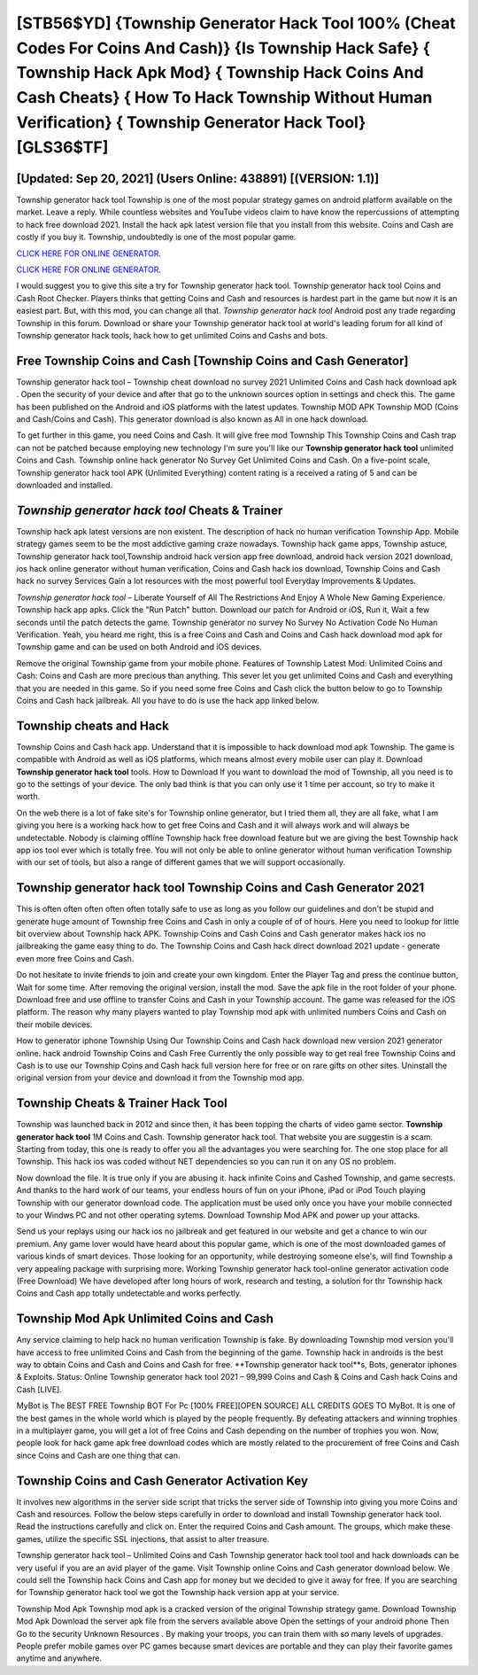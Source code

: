 [STB56$YD]   {Township Generator Hack Tool 100% (Cheat Codes For Coins And Cash)}  {Is Township Hack Safe}  { Township Hack Apk Mod}  { Township Hack Coins And Cash Cheats}  { How To Hack Township Without Human Verification}  { Township Generator Hack Tool} [GLS36$TF]
=========

[Updated: Sep 20, 2021] (Users Online: 438891) [(VERSION: 1.1)]
---------

Township generator hack tool Township is one of the most popular strategy games on android platform available on the market.  Leave a reply.  While countless websites and YouTube videos claim to have know the repercussions of attempting to hack free download 2021.  Install the hack apk latest version file that you install from this website.  Coins and Cash are costly if you buy it. Township, undoubtedly is one of the most popular game.

`CLICK HERE FOR ONLINE GENERATOR`_.

.. _CLICK HERE FOR ONLINE GENERATOR: http://clouddld.xyz/8f0cded

`CLICK HERE FOR ONLINE GENERATOR`_.

.. _CLICK HERE FOR ONLINE GENERATOR: http://clouddld.xyz/8f0cded

I would suggest you to give this site a try for Township generator hack tool.  Township generator hack tool Coins and Cash Root Checker. Players thinks that getting Coins and Cash and resources is hardest part in the game but now it is an easiest part.  But, with this mod, you can change all that. *Township generator hack tool* Android  post any trade regarding Township in this forum. Download or share your Township generator hack tool at world's leading forum for all kind of Township generator hack tools, hack how to get unlimited Coins and Cashs and bots.

Free Township Coins and Cash [Township Coins and Cash Generator]
---------

Township generator hack tool – Township cheat download no survey 2021 Unlimited Coins and Cash hack download apk . Open the security of your device and after that go to the unknown sources option in settings and check this.  The game has been published on the Android and iOS platforms with the latest updates.  Township MOD APK Township MOD (Coins and Cash/Coins and Cash).  This generator download is also known as All in one hack download.

To get further in this game, you need Coins and Cash. It will give free mod Township This Township Coins and Cash trap can not be patched because employing new technology I'm sure you'll like our **Township generator hack tool** unlimited Coins and Cash. Township online hack generator No Survey Get Unlimited Coins and Cash.  On a five-point scale, Township generator hack tool APK (Unlimited Everything) content rating is a received a rating of 5 and can be downloaded and installed.


*Township generator hack tool* Cheats & Trainer
---------

Township hack apk latest versions are non existent. The description of hack no human verification Township App.  Mobile strategy games seem to be the most addictive gaming craze nowadays.  Township hack game apps, Township astuce, Township generator hack tool,Township android hack version app free download, android hack version 2021 download, ios hack online generator without human verification, Coins and Cash hack ios download, Township Coins and Cash hack no survey Services Gain a lot resources with the most powerful tool Everyday Improvements & Updates.

*Township generator hack tool* – Liberate Yourself of All The Restrictions And Enjoy A Whole New Gaming Experience. Township hack app apks.  Click the "Run Patch" button.  Download our patch for Android or iOS, Run it, Wait a few seconds until the patch detects the game.  Township generator no survey No Survey No Activation Code No Human Verification.  Yeah, you heard me right, this is a free Coins and Cash and Coins and Cash hack download mod apk for ‎Township game and can be used on both Android and iOS devices.

Remove the original Township game from your mobile phone.  Features of Township Latest Mod: Unlimited Coins and Cash: Coins and Cash are more precious than anything.  This sever let you get unlimited Coins and Cash and everything that you are needed in this game.  So if you need some free Coins and Cash click the button below to go to Township Coins and Cash hack jailbreak.  All you have to do is use the hack app linked below.

Township cheats and Hack
---------

Township Coins and Cash hack app.  Understand that it is impossible to hack download mod apk Township.  The game is compatible with Android as well as iOS platforms, which means almost every mobile user can play it.  Download **Township generator hack tool** tools.  How to Download If you want to download the mod of Township, all you need is to go to the settings of your device.  The only bad think is that you can only use it 1 time per account, so try to make it worth.

On the web there is a lot of fake site's for Township online generator, but I tried them all, they are all fake, what I am giving you here is a working hack how to get free Coins and Cash and it will always work and will always be undetectable. Nobody is claiming offline Township hack free download feature but we are giving the best Township hack app ios tool ever which is totally free. You will not only be able to online generator without human verification Township with our set of tools, but also a range of different games that we will support occasionally.

Township generator hack tool Township Coins and Cash Generator 2021
---------

This is often often often often often totally safe to use as long as you follow our guidelines and don't be stupid and generate huge amount of Township free Coins and Cash in only a couple of of of hours.  Here you need to lookup for little bit overview about Township hack APK.  Township Coins and Cash Coins and Cash generator makes hack ios no jailbreaking the game easy thing to do.  The Township Coins and Cash hack direct download 2021 update - generate even more free Coins and Cash.

Do not hesitate to invite friends to join and create your own kingdom. Enter the Player Tag and press the continue button, Wait for some time. After removing the original version, install the mod. Save the apk file in the root folder of your phone.  Download free and use offline to transfer Coins and Cash in your Township account.  The game was released for the iOS platform. The reason why many players wanted to play Township mod apk with unlimited numbers Coins and Cash on their mobile devices.

How to generator iphone Township Using Our Township Coins and Cash hack download new version 2021 generator online. hack android Township Coins and Cash Free Currently the only possible way to get real free Township Coins and Cash is to use our Township Coins and Cash hack full version here for free or on rare gifts on other sites.  Uninstall the original version from your device and download it from the Township mod app.

Township Cheats & Trainer Hack Tool
---------

Township was launched back in 2012 and since then, it has been topping the charts of video game sector.  **Township generator hack tool** 1M Coins and Cash. Township generator hack tool.  That website you are suggestin is a scam. Starting from today, this one is ready to offer you all the advantages you were searching for.  The one stop place for all Township. This hack ios was coded without NET dependencies so you can run it on any OS no problem.

Now download the file. It is true only if you are abusing it.  hack infinite Coins and Cashed Township, and game secrests.  And thanks to the hard work of our teams, your endless hours of fun on your iPhone, iPad or iPod Touch playing Township with our generator download code. The application must be used only once you have your mobile connected to your Windws PC and not other operating sytems.  Download Township Mod APK and power up your attacks.

Send us your replays using our hack ios no jailbreak and get featured in our website and get a chance to win our premium. Any game lover would have heard about this popular game, which is one of the most downloaded games of various kinds of smart devices.  Those looking for an opportunity, while destroying someone else's, will find Township a very appealing package with surprising more. Working Township generator hack tool-online generator activation code (Free Download) We have developed after long hours of work, research and testing, a solution for thr Township hack Coins and Cash app totally undetectable and works perfectly.

Township Mod Apk Unlimited Coins and Cash
---------

Any service claiming to help hack no human verification Township is fake. By downloading Township mod version you'll have access to free unlimited Coins and Cash from the beginning of the game.  Township hack in androids is the best way to obtain Coins and Cash and Coins and Cash for free.  **Township generator hack tool**s, Bots, generator iphones & Exploits.  Status: Online Township generator hack tool 2021 – 99,999 Coins and Cash & Coins and Cash hack Coins and Cash [LIVE].

MyBot is The BEST FREE Township BOT For Pc [100% FREE][OPEN SOURCE] ALL CREDITS GOES TO MyBot. It is one of the best games in the whole world which is played by the people frequently.  By defeating attackers and winning trophies in a multiplayer game, you will get a lot of free Coins and Cash depending on the number of trophies you won. Now, people look for hack game apk free download codes which are mostly related to the procurement of free Coins and Cash since Coins and Cash are one thing that can.

Township Coins and Cash Generator Activation Key
---------

It involves new algorithms in the server side script that tricks the server side of Township into giving you more Coins and Cash and resources. Follow the below steps carefully in order to download and install Township generator hack tool.  Read the instructions carefully and click on. Enter the required Coins and Cash amount.  The groups, which make these games, utilize the specific SSL injections, that assist to alter treasure.

Township generator hack tool – Unlimited Coins and Cash Township generator hack tool tool and hack downloads can be very useful if you are an avid player of the game.  Visit Township online Coins and Cash generator download below.  We could sell the Township hack Coins and Cash app for money but we decided to give it away for free.  If you are searching for ‎Township generator hack tool we got the ‎Township hack version app at your service.

Township Mod Apk Township mod apk is a cracked version of the original Township strategy game.  Download Township Mod Apk Download the server apk file from the servers available above Open the settings of your android phone Then Go to the security Unknown Resources .  By making your troops, you can train them with so many levels of upgrades. People prefer mobile games over PC games because smart devices are portable and they can play their favorite games anytime and anywhere.
